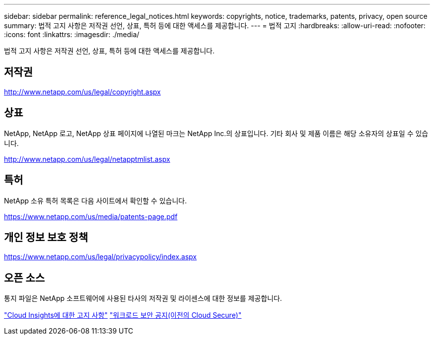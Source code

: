 ---
sidebar: sidebar 
permalink: reference_legal_notices.html 
keywords: copyrights, notice, trademarks, patents, privacy, open source 
summary: 법적 고지 사항은 저작권 선언, 상표, 특허 등에 대한 액세스를 제공합니다. 
---
= 법적 고지
:hardbreaks:
:allow-uri-read: 
:nofooter: 
:icons: font
:linkattrs: 
:imagesdir: ./media/


[role="lead"]
법적 고지 사항은 저작권 선언, 상표, 특허 등에 대한 액세스를 제공합니다.



== 저작권

http://www.netapp.com/us/legal/copyright.aspx[]



== 상표

NetApp, NetApp 로고, NetApp 상표 페이지에 나열된 마크는 NetApp Inc.의 상표입니다. 기타 회사 및 제품 이름은 해당 소유자의 상표일 수 있습니다.

http://www.netapp.com/us/legal/netapptmlist.aspx[]



== 특허

NetApp 소유 특허 목록은 다음 사이트에서 확인할 수 있습니다.

https://www.netapp.com/us/media/patents-page.pdf[]



== 개인 정보 보호 정책

https://www.netapp.com/us/legal/privacypolicy/index.aspx[]



== 오픈 소스

통지 파일은 NetApp 소프트웨어에 사용된 타사의 저작권 및 라이센스에 대한 정보를 제공합니다.

link:media/Notice_Cloud_Insights-2023-04.pdf["Cloud Insights에 대한 고지 사항"]
link:media/Notice_Cloud_Secure-2022-12-14.pdf["워크로드 보안 공지(이전의 Cloud Secure)"]

